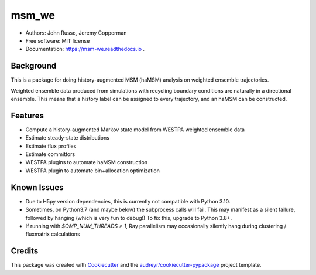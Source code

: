 ======
msm_we
======

.. image:: https://github.com/jdrusso/msm_we/actions/workflows/mamba-test.yml/badge.svg?branch=main&event=push
        :target: https://github.com/jdrusso/msm_we/actions/workflows/mamba-test.yml

.. image:: https://readthedocs.org/projects/msm-we/badge/?version=latest
    :target: https://msm-we.readthedocs.io/en/latest/?badge=latest
    :alt: Documentation Status

.. image:: https://badge.fury.io/py/msm_we.svg
        :target: https://badge.fury.io/py/msm_we
        
.. image:: https://codecov.io/github/jdrusso/msm_we/branch/main/graph/badge.svg?token=BGVJ3BY6S2 
        :target: https://codecov.io/github/jdrusso/msm_we
        
.. image:: https://zenodo.org/badge/344004587.svg
        :target: https://zenodo.org/badge/latestdoi/344004587

* Authors: John Russo, Jeremy Copperman
* Free software: MIT license
* Documentation: https://msm-we.readthedocs.io .

Background
----------

This is a package for doing history-augmented MSM (haMSM) analysis on weighted ensemble trajectories.

Weighted ensemble data produced from simulations with recycling boundary conditions are naturally in a directional
ensemble.
This means that a history label can be assigned to every trajectory, and an haMSM can be constructed.

Features
--------

* Compute a history-augmented Markov state model from WESTPA weighted ensemble data
* Estimate steady-state distributions
* Estimate flux profiles
* Estimate committors
* WESTPA plugins to automate haMSM construction
* WESTPA plugin to automate bin+allocation optimization


Known Issues
------------

- Due to H5py version dependencies, this is currently not compatible with Python 3.10.

- Sometimes, on Python3.7 (and maybe below) the subprocess calls will fail. This may manifest as a silent failure,
  followed by hanging (which is very fun to debug!) To fix this, upgrade to Python 3.8+.

- If running with `$OMP_NUM_THREADS > 1`, Ray parallelism may occasionally silently hang during clustering / fluxmatrix calculations


Credits
-------

This package was created with Cookiecutter_ and the `audreyr/cookiecutter-pypackage`_ project template.

.. _Cookiecutter: https://github.com/audreyr/cookiecutter
.. _`audreyr/cookiecutter-pypackage`: https://github.com/audreyr/cookiecutter-pypackage
